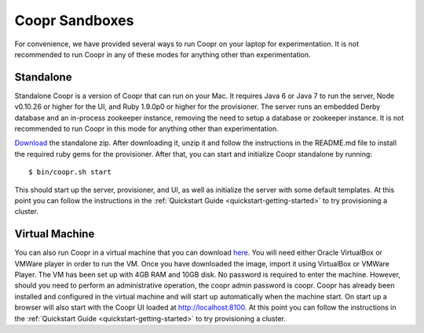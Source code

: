 ..
   Copyright © 2012-2014 Cask Data, Inc.

   Licensed under the Apache License, Version 2.0 (the "License");
   you may not use this file except in compliance with the License.
   You may obtain a copy of the License at
 
       http://www.apache.org/licenses/LICENSE-2.0

   Unless required by applicable law or agreed to in writing, software
   distributed under the License is distributed on an "AS IS" BASIS,
   WITHOUT WARRANTIES OR CONDITIONS OF ANY KIND, either express or implied.
   See the License for the specific language governing permissions and
   limitations under the License.

.. index::
   single: Coopr Sandboxes

==================
Coopr Sandboxes
==================

For convenience, we have provided several ways to run Coopr on your laptop for experimentation. It is not recommended to run Coopr
in any of these modes for anything other than experimentation.

Standalone
----------
Standalone Coopr is a version of Coopr that can run on your Mac. It requires Java 6 or Java 7 to run the server, Node v0.10.26 or higher
for the UI, and Ruby 1.9.0p0 or higher for the provisioner. The server runs an embedded Derby database and an in-process zookeeper instance,
removing the need to setup a database or zookeeper instance. It is not recommended to run Coopr in this mode for anything other
than experimentation.

`Download <http://repository.cask.co/downloads/co/cask/coopr/coopr-standalone/0.9.8/coopr-standalone-0.9.8.zip>`_ the standalone zip.
After downloading it, unzip it and follow the instructions in the README.md file to install the required ruby gems for the provisioner.
After that, you can start and initialize Coopr standalone by running::

 $ bin/coopr.sh start

This should start up the server, provisioner, and UI, as well as initialize the server with some default templates. At this point you can
follow the instructions in the :ref:`Quickstart Guide <quickstart-getting-started>` to try provisioning a cluster.

Virtual Machine
---------------
You can also run Coopr in a virtual machine that you can download `here <http://repository.cask.co/downloads/co/cask/coopr/coopr-standalone-vm/0.9.8/coopr-standalone-vm-0.9.8.ova>`_. You will need either Oracle VirtualBox or
VMWare player in order to run the VM. Once you have downloaded the image, import it using VirtualBox or VMWare Player. 
The VM has been set up with 4GB RAM and 10GB disk. No password is required to enter the machine. However, should you need to perform an administrative
operation, the coopr admin password is coopr.
Coopr has already been installed and configured in the virtual machine and will start up automatically when the machine start.
On start up a browser will also start with the Coopr UI loaded at http://localhost:8100. At this point you can
follow the instructions in the :ref:`Quickstart Guide <quickstart-getting-started>` to try provisioning a cluster. 

